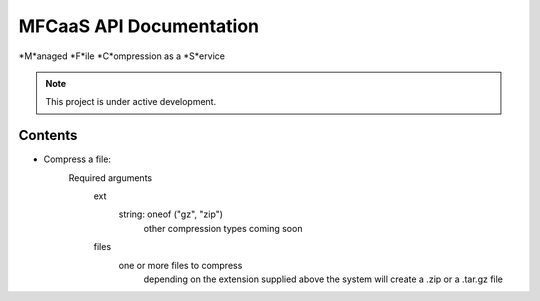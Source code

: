 MFCaaS API Documentation
========================

*M*anaged *F*ile *C*ompression as a *S*ervice

.. note::

   This project is under active development.

Contents
--------

* Compress a file:   
   Required arguments
      ext
         string: oneof ("gz", "zip")
            other compression types coming soon
      files
         one or more files to compress
            depending on the extension supplied above the system will create a .zip or a .tar.gz file



.. code-block::
   :caption CURL
   curl --location 'http://my-server/compress' \
   --form 'files=@"/C:/data/large-file.txt"' \
   --form 'ext="zip"'



.. code-block::
   :caption C# RestSharp
   var client = new RestClient();
   var request = new RestRequest("http://my-server/compress", Method.Post);
   request.AlwaysMultipartFormData = true;
   request.AddFile("files", "/C:/data/large-file.txt");
   request.AddParameter("ext", "zip");
   RestResponse response = await client.ExecuteAsync(request);
   Console.WriteLine(response.Content);



.. code-block::
   :caption Response
   {
       "body": {
           "ext": "zip",
           "files": [
               "licensee_profile.txt"
           ],
           "status": "QUEUED",
           "status_url": "http://10.0.0.109/getstatus?taskid=5a1696e5-d01e-4bc6-85b8-23af3f5febda",
           "taskid": "5a1696e5-d01e-4bc6-85b8-23af3f5febda"
       },
       "headers": {
           "content-type": "application/json"
       },
       "status_code": 200
   }
